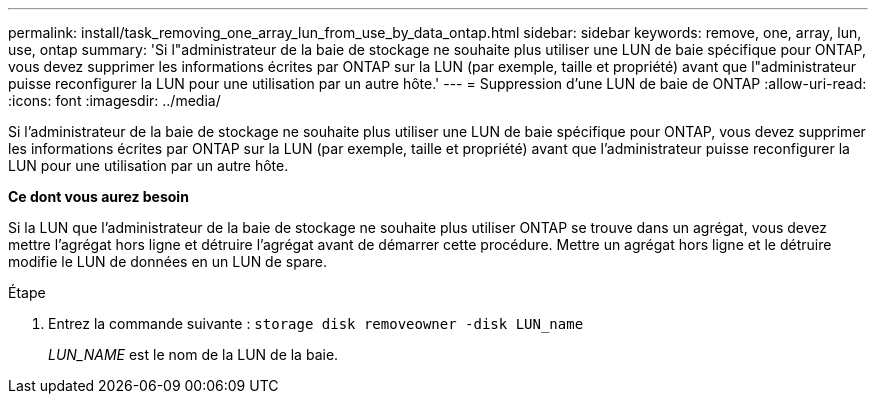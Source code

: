 ---
permalink: install/task_removing_one_array_lun_from_use_by_data_ontap.html 
sidebar: sidebar 
keywords: remove, one, array, lun, use, ontap 
summary: 'Si l"administrateur de la baie de stockage ne souhaite plus utiliser une LUN de baie spécifique pour ONTAP, vous devez supprimer les informations écrites par ONTAP sur la LUN (par exemple, taille et propriété) avant que l"administrateur puisse reconfigurer la LUN pour une utilisation par un autre hôte.' 
---
= Suppression d'une LUN de baie de ONTAP
:allow-uri-read: 
:icons: font
:imagesdir: ../media/


[role="lead"]
Si l'administrateur de la baie de stockage ne souhaite plus utiliser une LUN de baie spécifique pour ONTAP, vous devez supprimer les informations écrites par ONTAP sur la LUN (par exemple, taille et propriété) avant que l'administrateur puisse reconfigurer la LUN pour une utilisation par un autre hôte.

*Ce dont vous aurez besoin*

Si la LUN que l'administrateur de la baie de stockage ne souhaite plus utiliser ONTAP se trouve dans un agrégat, vous devez mettre l'agrégat hors ligne et détruire l'agrégat avant de démarrer cette procédure. Mettre un agrégat hors ligne et le détruire modifie le LUN de données en un LUN de spare.

.Étape
. Entrez la commande suivante : `storage disk removeowner -disk LUN_name`
+
_LUN_NAME_ est le nom de la LUN de la baie.


